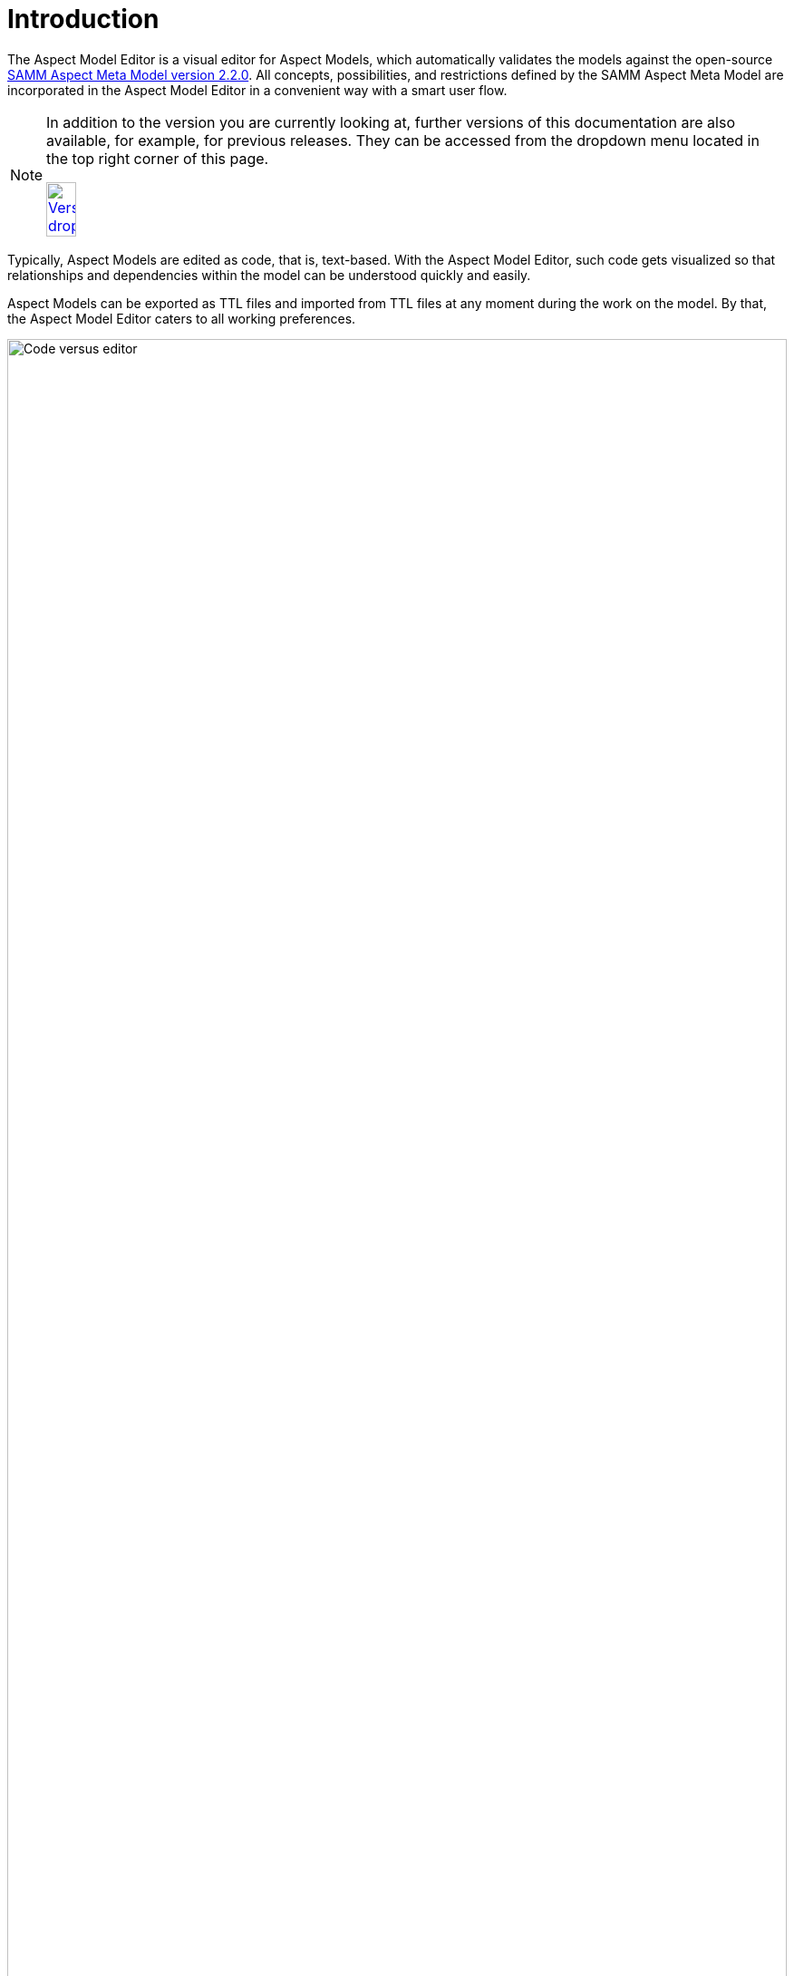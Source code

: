 :page-partial:

[[introduction]]
= Introduction

The Aspect Model Editor is a visual editor for Aspect Models, which automatically validates the models against the open-source
https://eclipse-esmf.github.io/samm-specification/2.2.0/index.html[SAMM Aspect Meta Model version 2.2.0]. All concepts, possibilities, and restrictions defined by the SAMM Aspect Meta Model are
incorporated in the Aspect Model Editor in a convenient way with a smart user flow.

[NOTE]
====
In addition to the version you are currently looking at, further versions of this documentation are also available, for example, for previous releases. They can be accessed from the dropdown menu located in the top right corner of this page.

image:versions-dropdown.png[Versions dropdown, width=20%, link=self]
====

Typically, Aspect Models are edited as code, that is, text-based.
With the Aspect Model Editor, such code gets visualized so that relationships and dependencies within the model can be understood quickly and easily.

Aspect Models can be exported as TTL files and imported from TTL files at any moment during the work on the model.
By that, the Aspect Model Editor caters to all working preferences.

image::code_vs_editor.png[Code versus editor,width=100%]

_Two ways of creating Aspect Models: text-based and graphically &ndash; with the Aspect Model Editor_

== Target audience for the Aspect Model Editor

The Aspect Model Editor focuses on practitioners, such as domain experts or data experts, who intend to efficiently build reusable Aspect Models for the data and data sources of their domain.

== Benefits

Especially for expert teams who model Aspects together, the visual representation of Aspect Models provides a low entry barrier and easy understanding, and facilitates collaboration.

In addition to that, constant background validation ensures that your Aspect Models correspond to the Semantic Aspect Meta Model (SAMM), enabling the reusability of your Aspect Models and automation of the downstream process steps for your Aspect Models.

== Capabilities

- Create Aspect Models from scratch or import TTL files to start or continue modeling in the Aspect Model Editor.
- Navigate and edit your Aspect Models conveniently with a collapsed/extended view for your model details, auto-formatting, auto-saving, drag-and-drop of model elements, and many more.
- Manage namespaces for your Aspect Models.
- Save and export your Aspect Models and namespaces.
- Generate JSON/JSON Schema from your Aspect Models.
- Generate HTML documentation from your Aspect Models.
- Generate OpenAPI specification from your Aspect Models.
- Validate your Aspect Models continuously in the background and directly go from the validation results list to those locations in your Aspect Model where validation was not completed successfully.

== About Aspects and Aspect Models

Each _Aspect_ represents a small, encapsulated piece of information about, for example, a product, product component, or any other asset.
Aspects enable reusable integration of data sources and offer semantically enriched data, that is, information.
With APIs implemented for each Aspect, Aspects offer their information to software solutions, which consume the Aspects' meaningful data for operational or analytical purposes.

To do so, _Aspect Models_ make sure that Aspect APIs do not just provide the raw, proprietary data from the underlying data sources but semantically enriched data &ndash; data that is meaningful for a domain expert.
An Aspect Model describes, for example, the physical unit or the possible value range of a temperature sensor and indicates what a particular temperature at that sensor _means_ with regard to the context of that sensor.

Each Aspect references a particular Aspect Model, which, in a machine-readable way, describes how that Aspect is structured &ndash; based on the SAMM Aspect Meta Model specification.
For more information on Aspects and Aspect Models, refer to https://eclipse-esmf.github.io/samm-specification/2.2.0/index.html[SAMM Aspect Meta Model version 2.2.0^,opts=nofollow].

== License

SPDX-License-Identifier: MPL-2.0

This program and the accompanying materials are made under the terms of https://github.com/eclipse-esmf/esmf-aspect-model-editor/blob/main/LICENSE[Mozilla Public License,V. 2.0, window=_blank, opts=nofollow].

All contained third-party materials are listed in the https://github.com/eclipse-esmf/esmf-aspect-model-editor/blob/main/NOTICE.md[NOTICE.md,window=_blank, opts=nofollow] file.
